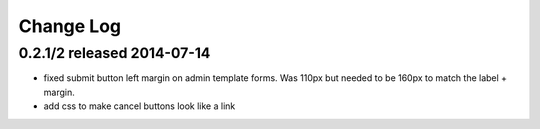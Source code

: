Change Log
----------

0.2.1/2 released 2014-07-14
===========================

* fixed submit button left margin on admin template forms.  Was 110px but needed
  to be 160px to match the label + margin.
* add css to make cancel buttons look like a link
